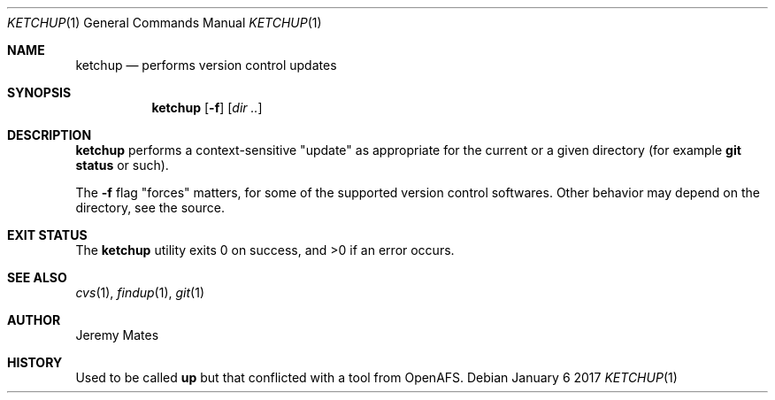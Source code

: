 .Dd January  6 2017
.Dt KETCHUP 1
.nh
.Os
.Sh NAME
.Nm ketchup
.Nd performs version control updates
.Sh SYNOPSIS
.Nm
.Bk -words
.Op Fl f
.Op Ar dir ..
.Ek
.Sh DESCRIPTION
.Nm
performs a context-sensitive "update" as appropriate for the current or
a given directory (for example
.Cm git status
or such).
.Pp
The
.Fl f
flag "forces" matters, for some of the supported version control
softwares. Other behavior may depend on the directory, see the source.
.Sh EXIT STATUS
.Ex -std
.Sh SEE ALSO
.Xr cvs 1 ,
.Xr findup 1 ,
.Xr git 1
.Sh AUTHOR
.An Jeremy Mates
.Sh HISTORY
Used to be called 
.Nm up
but that conflicted with a tool from OpenAFS.
